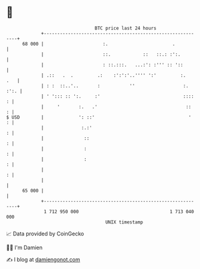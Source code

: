 * 👋

#+begin_example
                                    BTC price last 24 hours                    
                +------------------------------------------------------------+ 
         68 000 |                      :.                        .           | 
                |                      ::.            ::   ::.: :':.         | 
                |                      : ::.:::.   ...:': :''' :: '::        | 
                | .::   .  .         .:    :':':'..'''' ':'         :.   .   | 
                | : :  ::..'..       :           ''                  :. :':. | 
                | ' '::: :: ':.     :'                               ::::  : | 
                |     '       :.   .'                                 ::   : | 
   $ USD        |             ': ::'                                   '   : | 
                |              :.:'                                        : | 
                |               ::                                         : | 
                |               :                                          : | 
                |               :                                          : | 
                |                                                          : | 
                |                                                            | 
         65 000 |                                                            | 
                +------------------------------------------------------------+ 
                 1 712 950 000                                  1 713 040 000  
                                        UNIX timestamp                         
#+end_example
📈 Data provided by CoinGecko

🧑‍💻 I'm Damien

✍️ I blog at [[https://www.damiengonot.com][damiengonot.com]]

